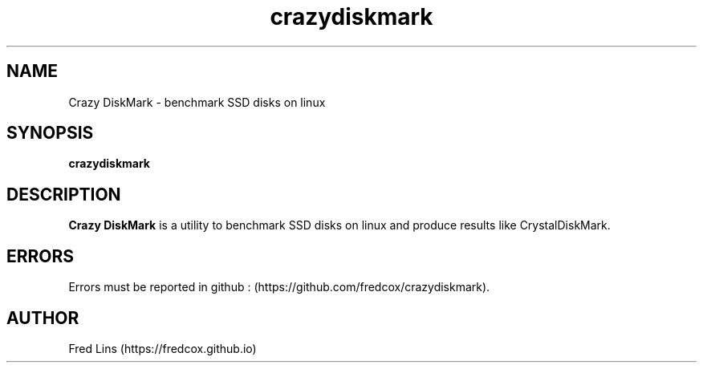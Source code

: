 .TH crazydiskmark 1 "Sep 04, 2020" 
.SH NAME
Crazy DiskMark - benchmark SSD disks on linux 
.SH SYNOPSIS
\fBcrazydiskmark\fR 

.SH DESCRIPTION
.B Crazy DiskMark\fR  is a utility to benchmark SSD disks on linux and produce results like CrystalDiskMark.


.SH ERRORS
Errors must be reported in github : (https://github.com/fredcox/crazydiskmark).

.SH AUTHOR
Fred Lins  (https://fredcox.github.io)
